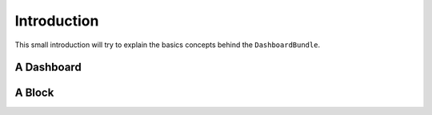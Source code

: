 Introduction
============

This small introduction will try to explain the basics concepts behind the
``DashboardBundle``.

A Dashboard
------


A Block
-------
